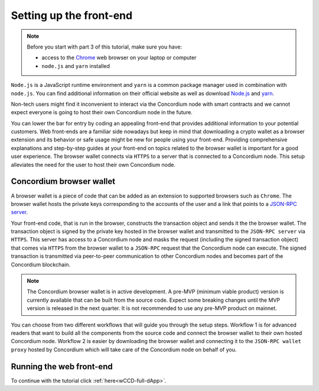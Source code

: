 .. _wCCD-front-end-set-up:

========================
Setting up the front-end
========================

.. note::

    Before you start with part 3 of this tutorial, make sure you have:

    - access to the `Chrome <https://www.google.com/chrome/>`_ web browser on your laptop or computer

    - ``node.js`` and ``yarn`` installed

``Node.js`` is a JavaScript runtime environment and ``yarn`` is a common package manager
used in combination with ``node.js``. You can find additional information on their official website as well as download
`Node.js <https://nodejs.org/en/download/>`_  and `yarn <https://yarnpkg.com/getting-started/install>`_.

Non-tech users might find it inconvenient to interact via the Concordium node with smart contracts
and we cannot expect everyone is going to host their own Concordium node in the future.

You can lower the bar for entry by coding an appealing front-end that provides additional information
to your potential customers. Web front-ends are a familiar side nowadays but keep in mind
that downloading a crypto wallet as a browser extension and its behavior or safe usage might be new
for people using your front-end. Providing comprehensive explanations and step-by-step guides at your front-end on topics
related to the browser wallet is important for a good user experience. The browser wallet
connects via ``HTTPS`` to a server that is connected to a Concordium node. This setup alleviates the
need for the user to host their own Concordium node.

Concordium browser wallet
-------------------------

A browser wallet is a piece of code that can be added as an extension to supported browsers such as ``Chrome``.
The browser wallet hosts the private keys corresponding to the accounts of the user and a link that points
to a `JSON-RPC server  <https://github.com/Concordium/concordium-json-rpc>`_.

Your front-end code, that is run in the browser, constructs the transaction object
and sends it the the browser wallet. The transaction object is signed by the private key hosted in the browser wallet
and transmitted to the ``JSON-RPC server`` via ``HTTPS``. This server has access to a Concordium node and masks
the request (including the signed transaction object) that comes via ``HTTPS`` from the browser wallet
to a ``JSON-RPC`` request that the Concordium node can execute. The signed transaction is
transmitted via peer-to-peer communication to other Concordium nodes and becomes
part of the Concordium blockchain.

.. note ::

    The Concordium browser wallet is in active development. A pre-MVP
    (minimum viable product) version is currently available that can be built from the source code.
    Expect some breaking changes until the MVP version is released in the next quarter. It is not recommended to
    use any pre-MVP product on mainnet.

You can choose from two different workflows that will guide you through the setup steps. Workflow 1 is for
advanced readers that want to build all the components from the source code and connect the browser wallet
to their own hosted Concordium node. Workflow 2 is easier by downloading the browser wallet and
connecting it to the ``JSON-RPC wallet proxy`` hosted by Concordium which will take care of the
Concordium node on behalf of you.

.. dropdown:: Workflow 1 (click here)

    Before you start this workflow, make sure you have:

    - a running Concordium testnet node

    - have port forwarding enabled with the command (this step is only required when you run your node on a remote server instead of locally):

    .. code-block:: console

        $ssh -NL localhost:10001:<IP-address-of-your-instance>:10001 <username>@<host>

    If you don't have a running testnet node, the piggy bank tutorial :ref:`part 3 <piggy-bank-preparing>`
    will guide you through these setup steps.

    These prerequisites ensure that you have a testnet node reachable locally on port 10001. The browser wallet requires a
    `JSON-RPC server <https://github.com/Concordium/concordium-json-rpc>`_
    that points to your node. Clone the repository with the command:

    .. code-block:: console

        $git clone git@github.com:Concordium/concordium-json-rpc.git

    Build and run the server as described in the README file of the
    `JSON-RPC repo <https://github.com/Concordium/concordium-json-rpc>`_.

    The final command that you execute to start the ``JSON-RPC server`` is as follows:

    .. code-block:: console

        $yarn start --port 9095 --nodeAddress 127.0.0.1 --nodePort 10001 --nodeTimeout 5000

    Your ``JSON-RPC server`` is running on port `9095` and connects to your local node on port `10001`.
    You are ready now to build the pre-MVP browser wallet from the source code.
    Clone the repository with the command:

    .. code-block:: console

        $git clone git@github.com:Concordium/concordium-browser-wallet.git

    You can build the browser wallet extension and load it
    (``dist`` folder from the path `root/packages/browser-wallet`) into the
    `Chrome browser <https://developer.chrome.com/docs/extensions/mv3/getstarted/#unpacked>`_ as
    described in the README file of the
    `browser wallet repo <https://github.com/Concordium/concordium-browser-wallet/tree/main/packages/browser-wallet>`_.

    You are ready now to start the browser wallet by clicking on the Concordium icon at the top right of the
    ``Chrome`` browser.

    .. note::

        The puzzle icon at the top right of the ``Chrome`` browser allows you to manage your browser extensions.
        You can enable pinning by clicking on the Concordium browser wallet.

        .. image:: ./images/wCCD_tutorial_13.png
            :width: 30 %

    .. image:: ./images/wCCD_tutorial_12.png
        :width: 100 %

    .. note::

        Depending on the exact commit hash that you used to build your pre-MVP browser wallet, the
        screenshots and setup steps might differ. The browser wallet hosts the private keys corresponding
        to the accounts of the user and a link that points to a ``JSON-RPC server``.
        Depending on the pre-MVP browser wallet version, you either have to create a new account
        (a new private key) with builds after 22.8.2022 or import
        an existing private key (as seen in the above screenshot) with builds before 22.8.2022.

    .. dropdown:: Getting your private key from the mobile wallet backup file

        Coming soon.

    .. dropdown:: Getting your private key from an account already imported to the `concordium-client`

        Display your keys with the following :ref:`command <concordium-client-display>`

        .. code-block:: console

            $./concordium-client config show

        Save the ``encryptedSignKey`` blob to a file named ``output.json``. The content of that file
        should look similar to the below content.

        .. code-block:: json

            {
                "cipherText": "K1ylur5Qy+UUYlwyShu1W6rRgRhcN12e91SEGZ9UBboEzTVVQ80cDpsJNBQmU+sBlo1FKrGxKFzPjxhKxxohmZ99yDXgyo9bMDxuTosqcfY=",
                "metadata": {
                    "encryptionMethod": "AES-256",
                    "initializationVector": "oJhcClLqUEotJxh4nmuCgA==",
                    "iterations": 100000,
                    "keyDerivationMethod": "PBKDF2WithHmacSHA256",
                    "salt": "0XSYLtrsLN+XXwYqxD+gDw=="
                }
            }

        Download the :ref:`utils tool <downloads-testnet-auxiliary-tools>` under the auxiliary tools section.
        This tool is able to decode your encrypted key.

        You can find additional information on the `utils` tool :ref:`here <developer-tools>`.

        Decode your private key by running the decrypt command on the ``output.json`` file.
        You will need to enter your password from the backup file when it was exported from the mobile wallet.

        .. code-block:: console

            $./utils decrypt --in output.json --out decrypted.example

        Your private key will be saved to the ``decrypted.example`` file.

    Enter the below ``JSON-RPC`` endpoint into the browser wallet to connect to
    your local ``JSON-RPC server`` on port 9095.

    .. code-block:: console

        http://127.0.0.1:9095

    In case you run an older pre-MVP wallet, you have to enter the private key and
    the associated account into the browser wallet. In case you run a newer pre-MVP wallet, you can create a
    new account with the associated private key in the browser wallet.

    .. code-block:: toml

        74ff83a13ca066298583dcb9151822359fd2e4c9b69c9ca427455da565f6129b,3oLNhuxM7yrf3LrJa3hH5NfocTViGS8Aj2t6YScWNvUq4o2nC

    You completed the browser wallet setup. Check that your account balance is displayed.
    You are connected to a website with your browser wallet when you see the green ``Connected`` button.
    You can toggle on/off the connection by clicking on the button.

    .. image:: ./images/wCCD_tutorial_14.png
        :width: 40 %

.. dropdown:: Workflow 2 (click here)

    .. note::

        Coming soon after browser wallet MVP is released.

    Overview of steps (coming soon):

    - Download the Concordium browser wallet MVP from this link.

    - Input the following JSON-RPC server wallet proxy link.

    - Create a new account by clicking this button.

    .. note::

        The browser wallet hosts the private keys corresponding to the accounts of the user and a link that points to a ``JSON-RPC server``.

Running the web front-end
-------------------------

To continue with the tutorial click :ref:`here<wCCD-full-dApp>`.
